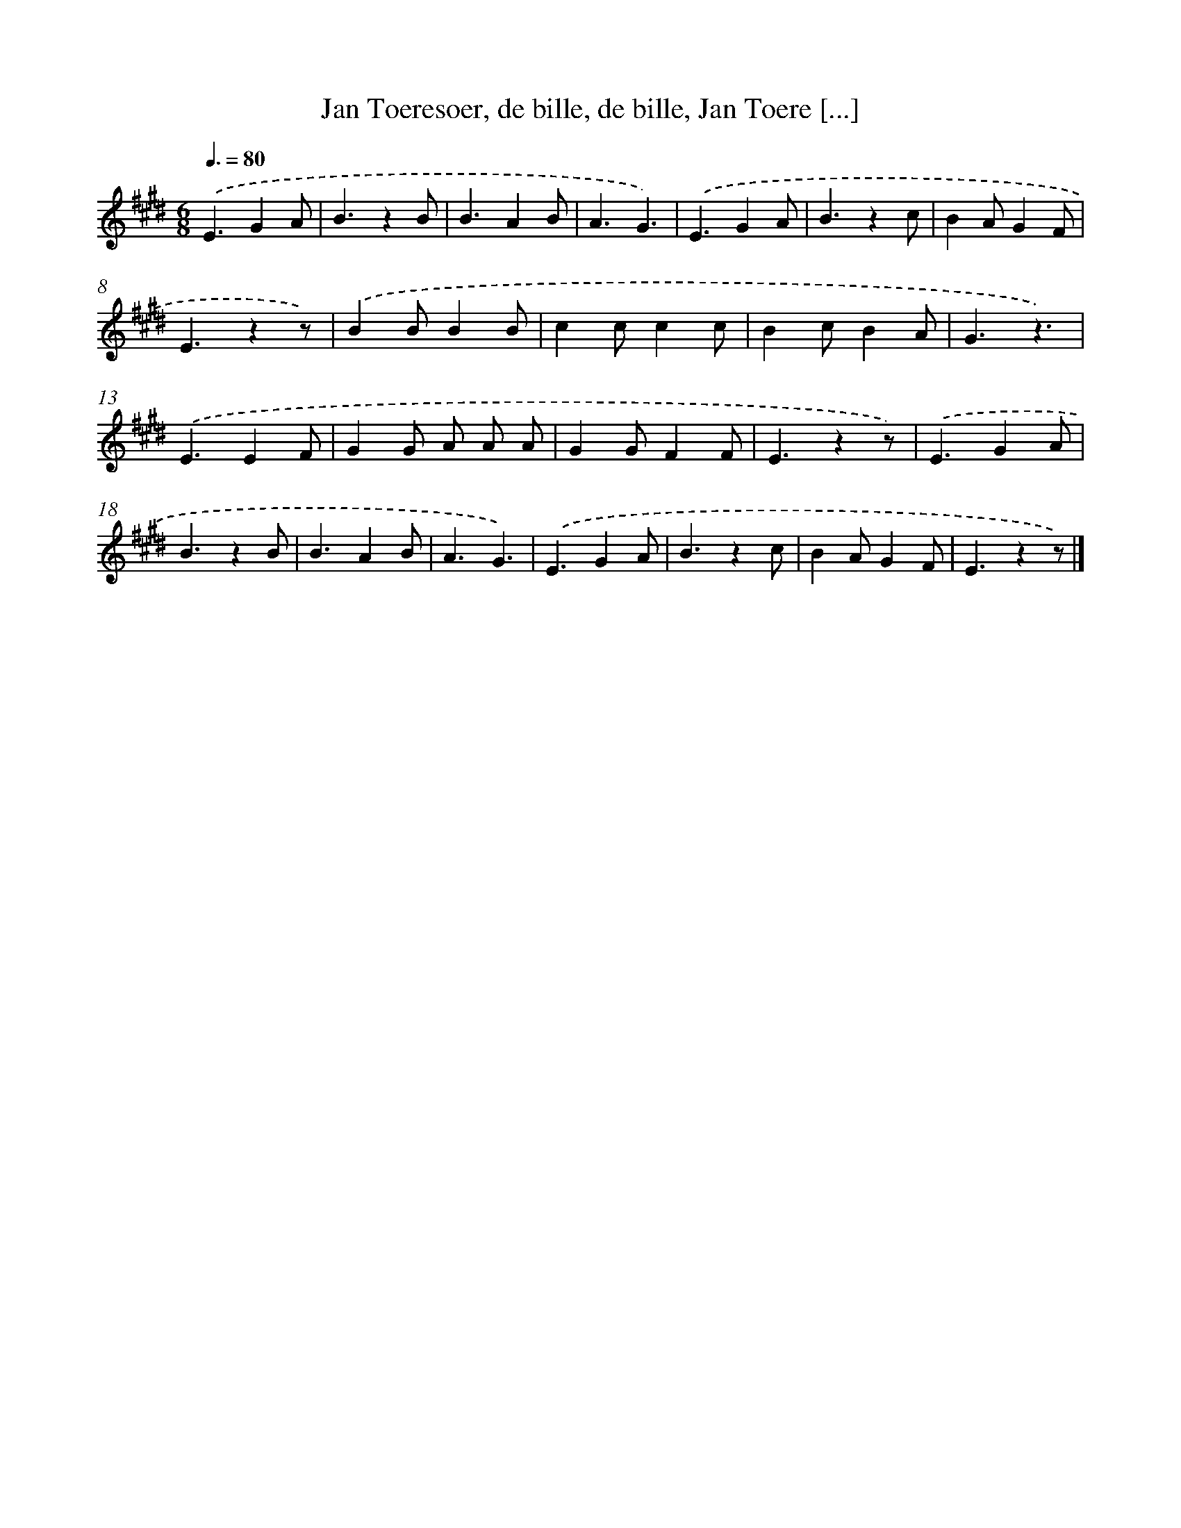 X: 9793
T: Jan Toeresoer, de bille, de bille, Jan Toere [...]
%%abc-version 2.0
%%abcx-abcm2ps-target-version 5.9.1 (29 Sep 2008)
%%abc-creator hum2abc beta
%%abcx-conversion-date 2018/11/01 14:36:59
%%humdrum-veritas 2607532116
%%humdrum-veritas-data 954536530
%%continueall 1
%%barnumbers 0
L: 1/4
M: 6/8
Q: 3/8=80
K: E clef=treble
.('E3/GA/ |
B3/zB/ |
B3/AB/ |
A3/G3/) |
.('E3/GA/ |
B3/zc/ |
BA/GF/ |
E3/zz/) |
.('BB/BB/ |
cc/cc/ |
Bc/BA/ |
G3/z3/) |
.('E3/EF/ |
GG/ A/ A/ A/ |
GG/FF/ |
E3/zz/) |
.('E3/GA/ |
B3/zB/ |
B3/AB/ |
A3/G3/) |
.('E3/GA/ |
B3/zc/ |
BA/GF/ |
E3/zz/) |]
